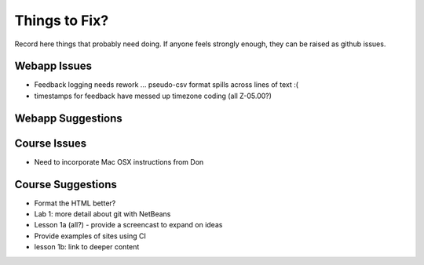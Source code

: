 ##############
Things to Fix?
##############

Record here things that probably need doing.
If anyone feels strongly enough, they can be raised as github issues.

*************
Webapp Issues
*************

- Feedback logging needs rework ... pseudo-csv format spills across lines of text :(
- timestamps for feedback have messed up timezone coding (all Z-05.00?)

******************
Webapp Suggestions
******************


*************
Course Issues
*************

- Need to incorporate Mac OSX instructions from Don

******************
Course Suggestions
******************

- Format the HTML better?
- Lab 1: more detail about git with NetBeans
- Lesson 1a (all?) - provide a screencast to expand on ideas
- Provide examples of sites using CI
- lesson 1b: link to deeper content


